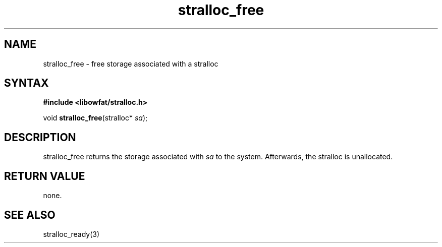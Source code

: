 .TH stralloc_free 3
.SH NAME
stralloc_free \- free storage associated with a stralloc
.SH SYNTAX
.B #include <libowfat/stralloc.h>

void \fBstralloc_free\fP(stralloc* \fIsa\fR);
.SH DESCRIPTION
stralloc_free returns the storage associated with \fIsa\fR to the
system.  Afterwards, the stralloc is unallocated.
.SH "RETURN VALUE"
none.
.SH "SEE ALSO"
stralloc_ready(3)
